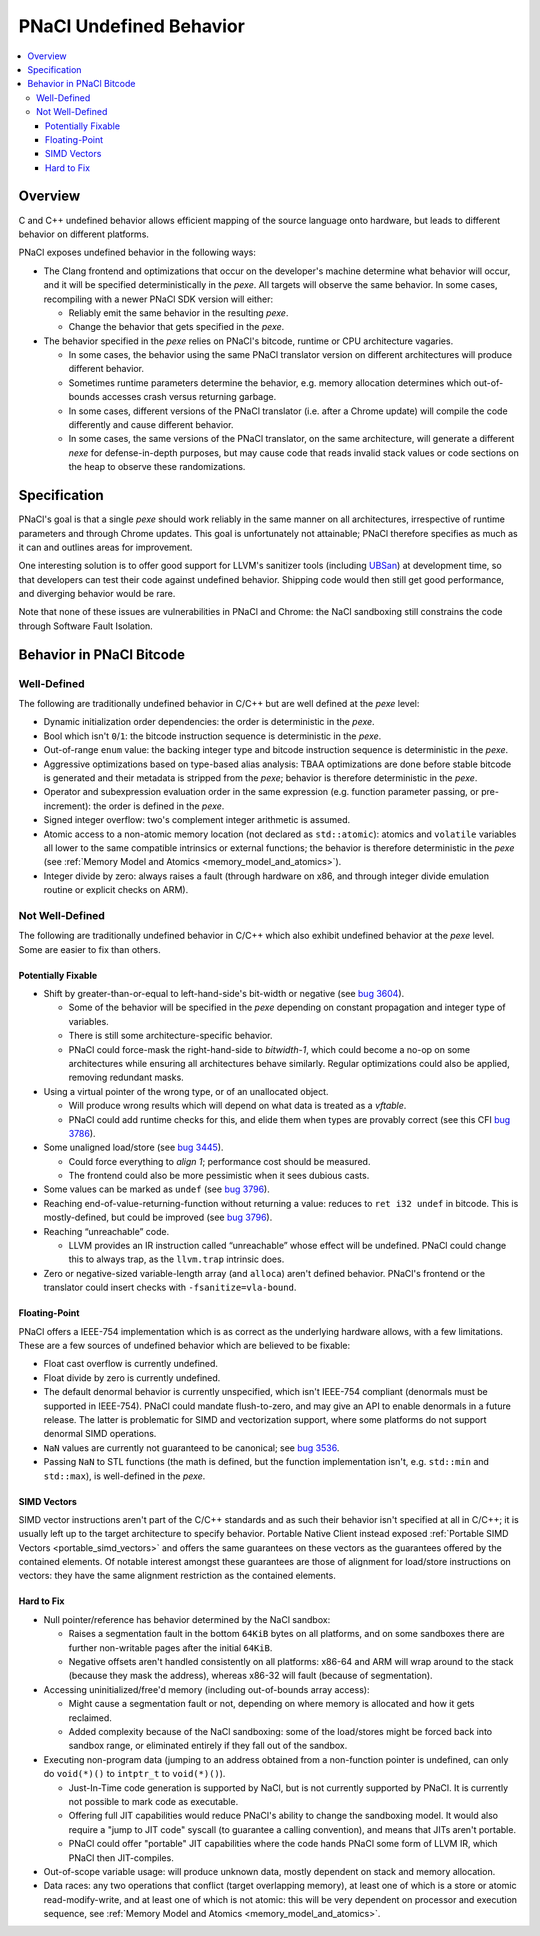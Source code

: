 ========================
PNaCl Undefined Behavior
========================

.. contents::
   :local:
   :backlinks: none
   :depth: 3

.. _undefined_behavior:

Overview
========

C and C++ undefined behavior allows efficient mapping of the source
language onto hardware, but leads to different behavior on different
platforms.

PNaCl exposes undefined behavior in the following ways:

* The Clang frontend and optimizations that occur on the developer's
  machine determine what behavior will occur, and it will be specified
  deterministically in the *pexe*. All targets will observe the same
  behavior. In some cases, recompiling with a newer PNaCl SDK version
  will either:

  * Reliably emit the same behavior in the resulting *pexe*.
  * Change the behavior that gets specified in the *pexe*.

* The behavior specified in the *pexe* relies on PNaCl's bitcode,
  runtime or CPU architecture vagaries.

  * In some cases, the behavior using the same PNaCl translator version
    on different architectures will produce different behavior.
  * Sometimes runtime parameters determine the behavior, e.g. memory
    allocation determines which out-of-bounds accesses crash versus
    returning garbage.
  * In some cases, different versions of the PNaCl translator
    (i.e. after a Chrome update) will compile the code differently and
    cause different behavior.
  * In some cases, the same versions of the PNaCl translator, on the
    same architecture, will generate a different *nexe* for
    defense-in-depth purposes, but may cause code that reads invalid
    stack values or code sections on the heap to observe these
    randomizations.

Specification
=============

PNaCl's goal is that a single *pexe* should work reliably in the same
manner on all architectures, irrespective of runtime parameters and
through Chrome updates. This goal is unfortunately not attainable; PNaCl
therefore specifies as much as it can and outlines areas for
improvement.

One interesting solution is to offer good support for LLVM's sanitizer
tools (including `UBSan
<http://clang.llvm.org/docs/UsersManual.html#controlling-code-generation>`_)
at development time, so that developers can test their code against
undefined behavior. Shipping code would then still get good performance,
and diverging behavior would be rare.

Note that none of these issues are vulnerabilities in PNaCl and Chrome:
the NaCl sandboxing still constrains the code through Software Fault
Isolation.

Behavior in PNaCl Bitcode
=========================

Well-Defined
------------

The following are traditionally undefined behavior in C/C++ but are well
defined at the *pexe* level:

* Dynamic initialization order dependencies: the order is deterministic
  in the *pexe*.
* Bool which isn't ``0``/``1``: the bitcode instruction sequence is
  deterministic in the *pexe*.
* Out-of-range ``enum`` value: the backing integer type and bitcode
  instruction sequence is deterministic in the *pexe*.
* Aggressive optimizations based on type-based alias analysis: TBAA
  optimizations are done before stable bitcode is generated and their
  metadata is stripped from the *pexe*; behavior is therefore
  deterministic in the *pexe*.
* Operator and subexpression evaluation order in the same expression
  (e.g. function parameter passing, or pre-increment): the order is
  defined in the *pexe*.
* Signed integer overflow: two's complement integer arithmetic is
  assumed.
* Atomic access to a non-atomic memory location (not declared as
  ``std::atomic``): atomics and ``volatile`` variables all lower to the
  same compatible intrinsics or external functions; the behavior is
  therefore deterministic in the *pexe* (see :ref:`Memory Model and
  Atomics <memory_model_and_atomics>`).
* Integer divide by zero: always raises a fault (through hardware on
  x86, and through integer divide emulation routine or explicit checks
  on ARM).

Not Well-Defined
----------------

The following are traditionally undefined behavior in C/C++ which also
exhibit undefined behavior at the *pexe* level. Some are easier to fix
than others.

Potentially Fixable
^^^^^^^^^^^^^^^^^^^

* Shift by greater-than-or-equal to left-hand-side's bit-width or
  negative (see `bug 3604
  <https://code.google.com/p/nativeclient/issues/detail?id=3604>`_).

  * Some of the behavior will be specified in the *pexe* depending on
    constant propagation and integer type of variables.
  * There is still some architecture-specific behavior.
  * PNaCl could force-mask the right-hand-side to `bitwidth-1`, which
    could become a no-op on some architectures while ensuring all
    architectures behave similarly. Regular optimizations could also be
    applied, removing redundant masks.

* Using a virtual pointer of the wrong type, or of an unallocated
  object.

  * Will produce wrong results which will depend on what data is treated
    as a `vftable`.
  * PNaCl could add runtime checks for this, and elide them when types
    are provably correct (see this CFI `bug 3786
    <https://code.google.com/p/nativeclient/issues/detail?id=3786>`_).

* Some unaligned load/store (see `bug 3445
  <https://code.google.com/p/nativeclient/issues/detail?id=3445>`_).

  * Could force everything to `align 1`; performance cost should be
    measured.
  * The frontend could also be more pessimistic when it sees dubious
    casts.

* Some values can be marked as ``undef`` (see `bug 3796
  <https://code.google.com/p/nativeclient/issues/detail?id=3796>`_).

* Reaching end-of-value-returning-function without returning a value:
  reduces to ``ret i32 undef`` in bitcode. This is mostly-defined, but
  could be improved (see `bug 3796
  <https://code.google.com/p/nativeclient/issues/detail?id=3796>`_).

* Reaching “unreachable” code.

  * LLVM provides an IR instruction called “unreachable” whose effect
    will be undefined.  PNaCl could change this to always trap, as the
    ``llvm.trap`` intrinsic does.

* Zero or negative-sized variable-length array (and ``alloca``) aren't
  defined behavior. PNaCl's frontend or the translator could insert
  checks with ``-fsanitize=vla-bound``.

.. _undefined_behavior_fp:

Floating-Point
^^^^^^^^^^^^^^

PNaCl offers a IEEE-754 implementation which is as correct as the
underlying hardware allows, with a few limitations. These are a few
sources of undefined behavior which are believed to be fixable:

* Float cast overflow is currently undefined.
* Float divide by zero is currently undefined.
* The default denormal behavior is currently unspecified, which isn't
  IEEE-754 compliant (denormals must be supported in IEEE-754). PNaCl
  could mandate flush-to-zero, and may give an API to enable denormals
  in a future release. The latter is problematic for SIMD and
  vectorization support, where some platforms do not support denormal
  SIMD operations.
* ``NaN`` values are currently not guaranteed to be canonical; see `bug
  3536 <https://code.google.com/p/nativeclient/issues/detail?id=3536>`_.
* Passing ``NaN`` to STL functions (the math is defined, but the
  function implementation isn't, e.g. ``std::min`` and ``std::max``), is
  well-defined in the *pexe*.

SIMD Vectors
^^^^^^^^^^^^

SIMD vector instructions aren't part of the C/C++ standards and as such
their behavior isn't specified at all in C/C++; it is usually left up to
the target architecture to specify behavior. Portable Native Client
instead exposed :ref:`Portable SIMD Vectors <portable_simd_vectors>` and
offers the same guarantees on these vectors as the guarantees offered by
the contained elements. Of notable interest amongst these guarantees are
those of alignment for load/store instructions on vectors: they have the
same alignment restriction as the contained elements.

Hard to Fix
^^^^^^^^^^^

* Null pointer/reference has behavior determined by the NaCl sandbox:

  * Raises a segmentation fault in the bottom ``64KiB`` bytes on all
    platforms, and on some sandboxes there are further non-writable
    pages after the initial ``64KiB``.
  * Negative offsets aren't handled consistently on all platforms:
    x86-64 and ARM will wrap around to the stack (because they mask the
    address), whereas x86-32 will fault (because of segmentation).

* Accessing uninitialized/free'd memory (including out-of-bounds array
  access):

  * Might cause a segmentation fault or not, depending on where memory
    is allocated and how it gets reclaimed.
  * Added complexity because of the NaCl sandboxing: some of the
    load/stores might be forced back into sandbox range, or eliminated
    entirely if they fall out of the sandbox.

* Executing non-program data (jumping to an address obtained from a
  non-function pointer is undefined, can only do ``void(*)()`` to
  ``intptr_t`` to ``void(*)()``).

  * Just-In-Time code generation is supported by NaCl, but is not
    currently supported by PNaCl. It is currently not possible to mark
    code as executable.
  * Offering full JIT capabilities would reduce PNaCl's ability to
    change the sandboxing model. It would also require a "jump to JIT
    code" syscall (to guarantee a calling convention), and means that
    JITs aren't portable.
  * PNaCl could offer "portable" JIT capabilities where the code hands
    PNaCl some form of LLVM IR, which PNaCl then JIT-compiles.

* Out-of-scope variable usage: will produce unknown data, mostly
  dependent on stack and memory allocation.
* Data races: any two operations that conflict (target overlapping
  memory), at least one of which is a store or atomic read-modify-write,
  and at least one of which is not atomic: this will be very dependent
  on processor and execution sequence, see :ref:`Memory Model and
  Atomics <memory_model_and_atomics>`.
